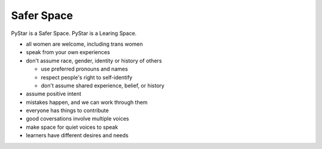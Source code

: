 .. safer_space:  

Safer Space
^^^^^^^^^^^^^^^

PyStar is a Safer Space.  PyStar is a Learing Space.  

*   all women are welcome, including trans women
*   speak from your own experiences
*   don't assume race, gender, identity or history of others

    * use preferred pronouns and names
    * respect people's right to self-identify
    * don't assume shared experience, belief, or history

*   assume positive intent
*   mistakes happen, and we can work through them
*   everyone has things to contribute
*   good coversations involve multiple voices
*   make space for quiet voices to speak
*   learners have different desires and needs


